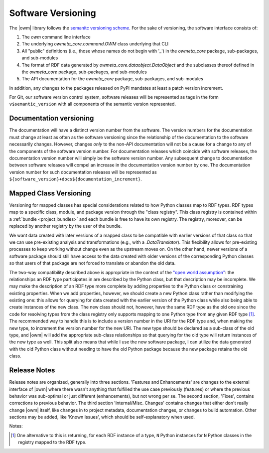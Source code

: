 .. _versioning:

Software Versioning
===================
The |owm| library follows the `semanitc versioning scheme
<https://semver.org>`_. For the sake of versioning, the software interface
consists of:

#. The `owm` command line interface
#. The underlying `owmeta_core.command.OWM` class underlying that CLI
#. All "public" definitions (i.e., those whose names do not begin with '_') in
   the `owmeta_core` package, sub-packages, and sub-modules
#. The format of RDF data generated by `owmeta_core.dataobject.DataObject` and
   the subclasses thereof defined in the `owmeta_core` package, sub-packages, and
   sub-modules
#. The API documentation for the `owmeta_core` package, sub-packages, and
   sub-modules

In addition, any changes to the packages released on PyPI mandates at least a
patch version increment.

For Git, our software version control system, software releases will be
represented as tags in the form ``v$semantic_version`` with all components of
the semantic version represented.

Documentation versioning
------------------------
The documentation will have a distinct version number from the software. The
version numbers for the documentation must change at least as often as the
software versioning since the relationship of the documentation to the software
necessarily changes. However, changes *only* to the non-API documentation will
not be a cause for a change to any of the components of the software version
number. For documentation releases which coincide with software releases, the
documentation version number will simply be the software version number. Any
subsequent change to documentation between software releases will compel an
increase in the documentation version number by one. The documentation version
number for such documentation releases will be represented as
``${software_version}+docs${documentation_increment}``.

Mapped Class Versioning
-----------------------
Versioning for mapped classes has special considerations related to how Python
classes map to RDF types. RDF types map to a specific class, module, and
package version through the "class registry". This class registry is contained
within a :ref:`bundle <project_bundles>` and each bundle is free to have its
own registry. The registry, moreover, can be replaced by another registry by
the user of the bundle.

We want data created with later versions of a mapped class to be compatible
with earlier versions of that class so that we can use pre-existing analysis
and transformations (e.g., with a `.DataTranslator`). This flexibility allows
for pre-existing processes to keep working without change even as the upstream
moves on. On the other hand, newer versions of a software package should still
have access to the data created with older versions of the corresponding Python
classes so that users of that package are not forced to translate or abandon
the old data.

The two-way compatibility described above is appropriate in the context of the
`"open world assumption"`_: the relationships an RDF type participates in are
described by the Python class, but that description may be incomplete. We may
make the description of an RDF type more complete by adding properties to the
Python class or constraining existing properties. When we add properties,
however, we should create a new Python class rather than modifying the existing
one: this allows for querying for data created with the earlier version of the
Python class while also being able to create instances of the new class. The
new class should not, however, have the same RDF type as the old one since the
code for resolving types from the class registry only supports mapping to one
Python type from any given RDF type [1]_. The recommended way to handle this is
to include a version number in the URI for the RDF type and, when making the
new type, to increment the version number for the new URI. The new type should
be declared as a sub-class of the old type, and |owm| will add the appropriate
sub-class relationships so that querying for the old type will return instances
of the new type as well. This split also means that while I use the new
software package, I can utilize the data generated with the old Python class
without needing to have the old Python package because the new package retains
the old class.

.. _"open world assumption": https://en.wikipedia.org/wiki/Open-world_assumption

Release Notes
-------------
Release notes are organized, generally into three sections. 'Features and
Enhancements' are changes to the external interface of |owm| where there wasn't
anything that fulfilled the use case previously (features) or where the
previous behavior was sub-optimal or just different (enhancements), but not
wrong per se. The second section, 'Fixes', contains corrections to previous
behavior. The third section 'Internal/Misc. Changes' contains changes that
either don't really change |owm| itself, like changes in to project metadata,
documentation changes, or changes to build automation. Other sections may be
added, like 'Known Issues', which should be self-explanatory when used.

Notes:

.. [1] One alternative to this is returning, for each RDF instance of a type,
   ``N`` Python instances for ``N`` Python classes in the registry mapped to the
   RDF type.
